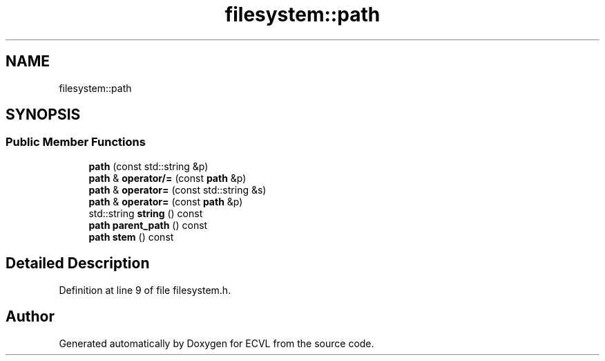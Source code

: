.TH "filesystem::path" 3 "Thu May 16 2019" "ECVL" \" -*- nroff -*-
.ad l
.nh
.SH NAME
filesystem::path
.SH SYNOPSIS
.br
.PP
.SS "Public Member Functions"

.in +1c
.ti -1c
.RI "\fBpath\fP (const std::string &p)"
.br
.ti -1c
.RI "\fBpath\fP & \fBoperator/=\fP (const \fBpath\fP &p)"
.br
.ti -1c
.RI "\fBpath\fP & \fBoperator=\fP (const std::string &s)"
.br
.ti -1c
.RI "\fBpath\fP & \fBoperator=\fP (const \fBpath\fP &p)"
.br
.ti -1c
.RI "std::string \fBstring\fP () const"
.br
.ti -1c
.RI "\fBpath\fP \fBparent_path\fP () const"
.br
.ti -1c
.RI "\fBpath\fP \fBstem\fP () const"
.br
.in -1c
.SH "Detailed Description"
.PP 
Definition at line 9 of file filesystem\&.h\&.

.SH "Author"
.PP 
Generated automatically by Doxygen for ECVL from the source code\&.
